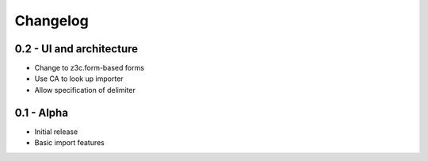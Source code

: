 
Changelog
=========

0.2 - UI and architecture
-------------------------

* Change to z3c.form-based forms
* Use CA to look up importer
* Allow specification of delimiter

0.1 - Alpha
-----------

* Initial release
* Basic import features
